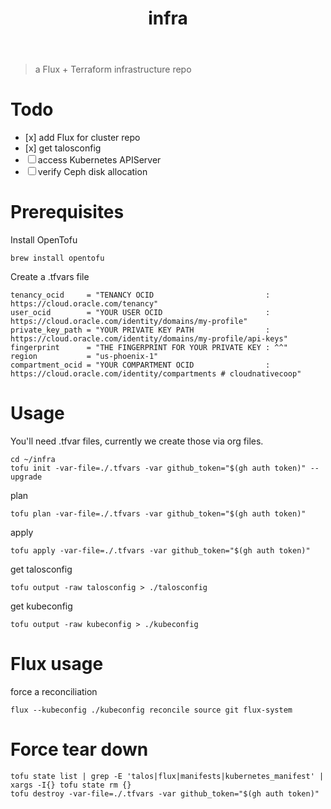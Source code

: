 #+title: infra

#+begin_quote
a Flux + Terraform infrastructure repo
#+end_quote

* Todo

- [x] add Flux for cluster repo
- [x] get talosconfig
- [ ] access Kubernetes APIServer
- [ ] verify Ceph disk allocation

* Prerequisites

Install OpenTofu

#+begin_src tmux :session ":tofu "
brew install opentofu
#+end_src

#+RESULTS:

Create a .tfvars file

#+begin_src hcl
tenancy_ocid     = "TENANCY OCID                         : https://cloud.oracle.com/tenancy"
user_ocid        = "YOUR USER OCID                       : https://cloud.oracle.com/identity/domains/my-profile"
private_key_path = "YOUR PRIVATE KEY PATH                : https://cloud.oracle.com/identity/domains/my-profile/api-keys"
fingerprint      = "THE FINGERPRINT FOR YOUR PRIVATE KEY : ^^"
region           = "us-phoenix-1"
compartment_ocid = "YOUR COMPARTMENT OCID                : https://cloud.oracle.com/identity/compartments # cloudnativecoop"
#+end_src

* Usage

You'll need .tfvar files, currently we create those via org files.

#+begin_src tmux :session ":tofu"
cd ~/infra
tofu init -var-file=./.tfvars -var github_token="$(gh auth token)" --upgrade
#+end_src

plan

#+begin_src tmux :session ":tofu"
tofu plan -var-file=./.tfvars -var github_token="$(gh auth token)"
#+end_src

apply

#+begin_src tmux :session ":tofu"
tofu apply -var-file=./.tfvars -var github_token="$(gh auth token)"
#+end_src

get talosconfig

#+begin_src tmux :session ":talos"
tofu output -raw talosconfig > ./talosconfig
#+end_src

get kubeconfig

#+begin_src tmux
tofu output -raw kubeconfig > ./kubeconfig
#+end_src

* Flux usage

force a reconciliation

#+begin_src tmux
flux --kubeconfig ./kubeconfig reconcile source git flux-system
#+end_src

* Force tear down

#+begin_src tmux :session ":tofu"
tofu state list | grep -E 'talos|flux|manifests|kubernetes_manifest' | xargs -I{} tofu state rm {}
tofu destroy -var-file=./.tfvars -var github_token="$(gh auth token)"
#+end_src
